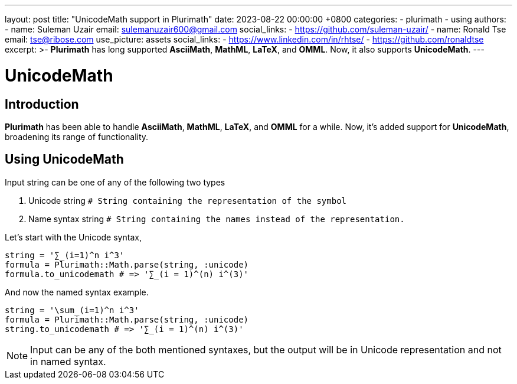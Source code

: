 ---
layout: post
title:  "UnicodeMath support in Plurimath"
date:   2023-08-22 00:00:00 +0800
categories:
  - plurimath
  - using
authors:
  -
    name: Suleman Uzair
    email: sulemanuzair600@gmail.com
    social_links:
      - https://github.com/suleman-uzair/
  -
    name: Ronald Tse
    email: tse@ribose.com
    use_picture: assets
    social_links:
      - https://www.linkedin.com/in/rhtse/
      - https://github.com/ronaldtse
excerpt: >-
  **Plurimath** has long supported **AsciiMath**, **MathML**, **LaTeX**, and **OMML**. Now, it also supports **UnicodeMath**.
---

= UnicodeMath

== Introduction

**Plurimath** has been able to handle **AsciiMath**, **MathML**, **LaTeX**, and **OMML** for a while. Now, it's added support for **UnicodeMath**, broadening its range of functionality.

== Using UnicodeMath

Input string can be one of any of the following two types

1. Unicode string `# String containing the representation of the symbol`
2. Name syntax string `# String containing the names instead of the representation.`

Let's start with the Unicode syntax,

[source,ruby]
----
string = '∑_(i=1)^n i^3'
formula = Plurimath::Math.parse(string, :unicode)
formula.to_unicodemath # => '∑_(i = 1)^(n) i^(3)'
----

And now the named syntax example.

[source,ruby]
----
string = '\sum_(i=1)^n i^3'
formula = Plurimath::Math.parse(string, :unicode)
string.to_unicodemath # => '∑_(i = 1)^(n) i^(3)'
----

NOTE: Input can be any of the both mentioned syntaxes, but the output will be in Unicode representation and not in named syntax.
